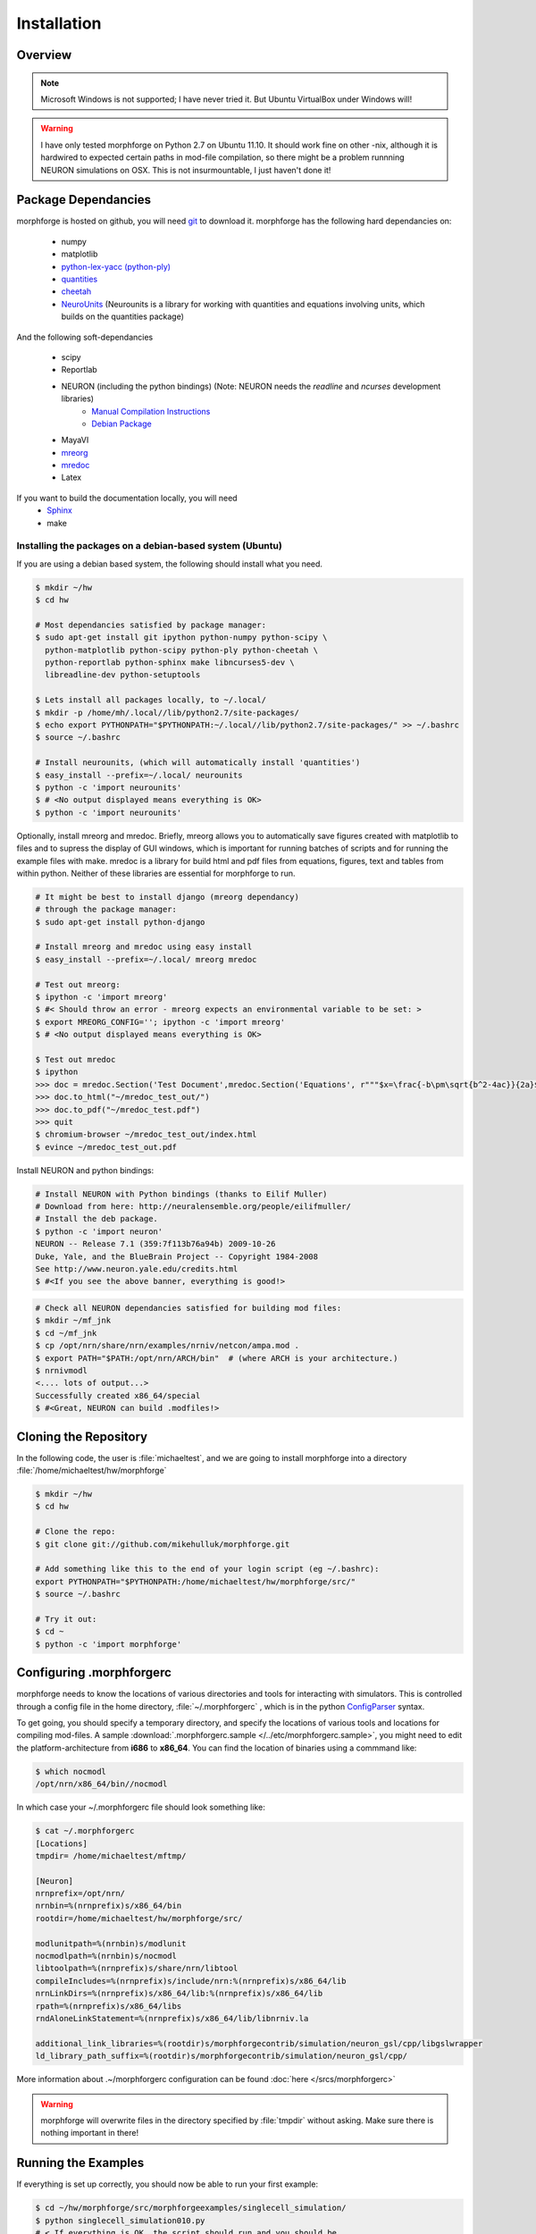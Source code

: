Installation
==============

Overview
--------

.. note::

    Microsoft Windows is not supported; I have never tried it.
    But Ubuntu VirtualBox under Windows will!


.. warning::

    I have only tested morphforge on Python 2.7 on Ubuntu 11.10.
    It should work fine on other -nix, although it is hardwired 
    to expected certain paths in mod-file compilation, so there
    might be a problem runnning NEURON simulations on OSX. This
    is not insurmountable, I just haven't done it!
    

Package Dependancies
--------------------


morphforge is hosted on github, you will need `git <http://git-scm.com/>`_ to download it. morphforge has the following hard dependancies on:

 * numpy
 * matplotlib
 * `python-lex-yacc (python-ply) <http://www.dabeaz.com/ply/>`_
 * `quantities <https://github.com/python-quantities/python-quantities>`_
 * `cheetah <http://www.cheetahtemplate.org/>`_
 * `NeuroUnits <http://neurounit.readthedocs.org/>`_ (Neurounits is a library for working with quantities and equations involving units, which builds on the quantities package)

And the following soft-dependancies 

 * scipy
 * Reportlab
 * NEURON (including the python bindings) (Note: NEURON needs the *readline* and *ncurses* development libraries)
    * `Manual Compilation Instructions <http://www.davison.webfactional.com/notes/installation-neuron-python/>`_
    * `Debian Package <http://neuralensemble.org/people/eilifmuller/>`_
 * MayaVI
 * `mreorg <http://mreorg.readthedocs.org/en/latest/>`_
 * `mredoc <http://mredoc.readthedocs.org/en/latest/>`_
 * Latex

If you want to build the documentation locally, you will need
 * `Sphinx <http://sphinx.pocoo.org/>`_
 * make 




Installing the packages on a debian-based system (Ubuntu)
^^^^^^^^^^^^^^^^^^^^^^^^^^^^^^^^^^^^^^^^^^^^^^^^^^^^^^^^^


If you are using a debian based system, the following should 
install what you need.





.. code-block:: bash

    $ mkdir ~/hw
    $ cd hw  
    
    # Most dependancies satisfied by package manager:
    $ sudo apt-get install git ipython python-numpy python-scipy \
      python-matplotlib python-scipy python-ply python-cheetah \
      python-reportlab python-sphinx make libncurses5-dev \
      libreadline-dev python-setuptools
     
    $ Lets install all packages locally, to ~/.local/
    $ mkdir -p /home/mh/.local//lib/python2.7/site-packages/
    $ echo export PYTHONPATH="$PYTHONPATH:~/.local//lib/python2.7/site-packages/" >> ~/.bashrc
    $ source ~/.bashrc
 
    # Install neurounits, (which will automatically install 'quantities')
    $ easy_install --prefix=~/.local/ neurounits
    $ python -c 'import neurounits'
    $ # <No output displayed means everything is OK>
    $ python -c 'import neurounits'



Optionally, install mreorg and mredoc. Briefly, mreorg allows you to automatically save figures created with matplotlib to files and to supress the display of GUI windows, which is important for running batches of scripts and for running the example files with make. mredoc is a library for build html and pdf files from equations, figures, text and tables from within python. Neither of these libraries are essential for morphforge to run.

.. code-block:: bash

    # It might be best to install django (mreorg dependancy)
    # through the package manager:
    $ sudo apt-get install python-django

    # Install mreorg and mredoc using easy install
    $ easy_install --prefix=~/.local/ mreorg mredoc

    # Test out mreorg:
    $ ipython -c 'import mreorg'
    $ #< Should throw an error - mreorg expects an environmental variable to be set: >
    $ export MREORG_CONFIG=''; ipython -c 'import mreorg'
    $ # <No output displayed means everything is OK>

    $ Test out mredoc
    $ ipython
    >>> doc = mredoc.Section('Test Document',mredoc.Section('Equations', r"""$x=\frac{-b\pm\sqrt{b^2-4ac}}{2a}$""" ))
    >>> doc.to_html("~/mredoc_test_out/")
    >>> doc.to_pdf("~/mredoc_test.pdf")
    >>> quit
    $ chromium-browser ~/mredoc_test_out/index.html
    $ evince ~/mredoc_test_out.pdf



Install NEURON and python bindings:
    
.. code-block:: bash

    # Install NEURON with Python bindings (thanks to Eilif Muller)
    # Download from here: http://neuralensemble.org/people/eilifmuller/
    # Install the deb package.
    $ python -c 'import neuron'
    NEURON -- Release 7.1 (359:7f113b76a94b) 2009-10-26
    Duke, Yale, and the BlueBrain Project -- Copyright 1984-2008
    See http://www.neuron.yale.edu/credits.html
    $ #<If you see the above banner, everything is good!>

.. code-block:: bash

    # Check all NEURON dependancies satisfied for building mod files:
    $ mkdir ~/mf_jnk   
    $ cd ~/mf_jnk
    $ cp /opt/nrn/share/nrn/examples/nrniv/netcon/ampa.mod .
    $ export PATH="$PATH:/opt/nrn/ARCH/bin"  # (where ARCH is your architecture.)
    $ nrnivmodl
    <.... lots of output...>
    Successfully created x86_64/special
    $ #<Great, NEURON can build .modfiles!>
   


Cloning the Repository 
----------------------

In the following code, the user is :file:`michaeltest`, and we are going to 
install morphforge into a directory :file:`/home/michaeltest/hw/morphforge`


.. code-block:: bash

    $ mkdir ~/hw
    $ cd hw  
    
    # Clone the repo:
    $ git clone git://github.com/mikehulluk/morphforge.git
        
    # Add something like this to the end of your login script (eg ~/.bashrc):
    export PYTHONPATH="$PYTHONPATH:/home/michaeltest/hw/morphforge/src/"
    $ source ~/.bashrc

    # Try it out:
    $ cd ~
    $ python -c 'import morphforge'
    


Configuring .morphforgerc
-------------------------

morphforge needs to know the locations of various directories and tools 
for interacting with simulators. This is controlled through a config 
file in the home directory, :file:`~/.morphforgerc` , which is in the python 
`ConfigParser <http://docs.python.org/library/configparser.html>`_ syntax.

To get going, you should specify a temporary directory, and specify the
locations of various tools and locations for compiling mod-files. A 
sample :download:`.morphforgerc.sample </../etc/morphforgerc.sample>`,
you might need to edit the platform-architecture from **i686** to **x86_64**.
You can find the location of binaries using a commmand like:

.. code-block:: bash

    $ which nocmodl 
    /opt/nrn/x86_64/bin//nocmodl

In which case your ~/.morphforgerc file should look something like:

.. code-block:: bash

    $ cat ~/.morphforgerc
    [Locations]
    tmpdir= /home/michaeltest/mftmp/
    
    [Neuron]
    nrnprefix=/opt/nrn/
    nrnbin=%(nrnprefix)s/x86_64/bin
    rootdir=/home/michaeltest/hw/morphforge/src/

    modlunitpath=%(nrnbin)s/modlunit
    nocmodlpath=%(nrnbin)s/nocmodl
    libtoolpath=%(nrnprefix)s/share/nrn/libtool
    compileIncludes=%(nrnprefix)s/include/nrn:%(nrnprefix)s/x86_64/lib
    nrnLinkDirs=%(nrnprefix)s/x86_64/lib:%(nrnprefix)s/x86_64/lib
    rpath=%(nrnprefix)s/x86_64/libs
    rndAloneLinkStatement=%(nrnprefix)s/x86_64/lib/libnrniv.la

    additional_link_libraries=%(rootdir)s/morphforgecontrib/simulation/neuron_gsl/cpp/libgslwrapper
    ld_library_path_suffix=%(rootdir)s/morphforgecontrib/simulation/neuron_gsl/cpp/
 
More information about .~/morphforgerc configuration can be found :doc:`here </srcs/morphforgerc>`


.. warning::
    
    morphforge will overwrite files in the directory specified by 
    :file:`tmpdir` without asking. Make sure there is nothing important
    in there!
        


Running the Examples
--------------------


If everything is set up correctly, you should now be able to run your first example:

.. code-block:: bash

    $ cd ~/hw/morphforge/src/morphforgeexamples/singlecell_simulation/
    $ python singlecell_simulation010.py
    # < If everything is OK, the script should run and you should be 
    # presented with some graphs!


All examples can be found in this directory and can be checked that 
they are running using :program:`make`:

.. code-block:: bash

    $ cd ~/hw/morphforge/src/morphforgeexamples/
    $ make examples

This will run all the examples, and the figures will be found in the _output/<script-name> folders within each directory.
    
    

Running the Tests
-----------------

Morphforge has been tested with the Simulator-TestData repository. `<https://github.com/mikehulluk/simulator-test-data>`_

To run the tests:

.. code-block:: bash

    $ Install python-glob2 (allows recusrive globbing in python)
    $ easy_install --prefix=~/.local/ glob2 

    # Clone the repository:
    $ cd ~/hw
    $ git clone git@github.com:mikehulluk/simulator-test-data.git
    $ cd simulator-test-data

    # Download waf:
    # (as per: http://docs.waf.googlecode.com/git/book_16/single.html#_download_and_installation )
    $ wget http://waf.googlecode.com/files/waf-1.6.11 && mv waf-1.6.11 waf && chmod +x waf

    # Configure waf
    ./waf configure

    # Run the simulations
    # By default, the repository will run all the simulations it finds with all the simulators. (May take a long time)
    ./waf generate
    
    # (This can be reduced by setting the following environmental variables:
    export STD_SIMS='morphforge;NEURON';
    export STD_SCENS='022; 5??; 62[12]'; # (Using regular expression syntax)
    export STD_SHORT='TRUE';
    ./waf generate


    # Once the simulations have run, the results can be summarised with:
    ./waf compare

    # which will create summary documents of the tests that have been run in
    # ./test_results/
    $ chromium-browser ./test_results/index.html
    
















.. code-asdablock:: bash

    $ mkdir ~/hw
    $ cd hw  
    
    # Most dependancies satisfied by package manager:
    $ sudo apt-get install git ipython python-numpy python-scipy \
      python-matplotlib python-scipy python-ply python-cheetah \
      python-reportlab python-sphinx make libncurses5-dev \
      libreadline-dev python-setuptools
      
    # Install python-quantities
    # and check it installed OK:
    $ sudo pip install quantities
    $ python -c 'import quantities'
    $ # <No output displayed means everything is OK>
    
    # Install NeuroUnits
    $ cd ~/hw
    $ git clone git://github.com/mikehulluk/NeuroUnits.git
    # Add something like this to the end of your login script (eg ~/.bashrc):
    export PYTHONPATH="$PYTHONPATH:/home/michaeltest/hw/NeuroUnits/src/"
    $ source ~/.bashrc
    $ python -c 'import neurounits'
    $ # <No output displayed means everything is OK>




